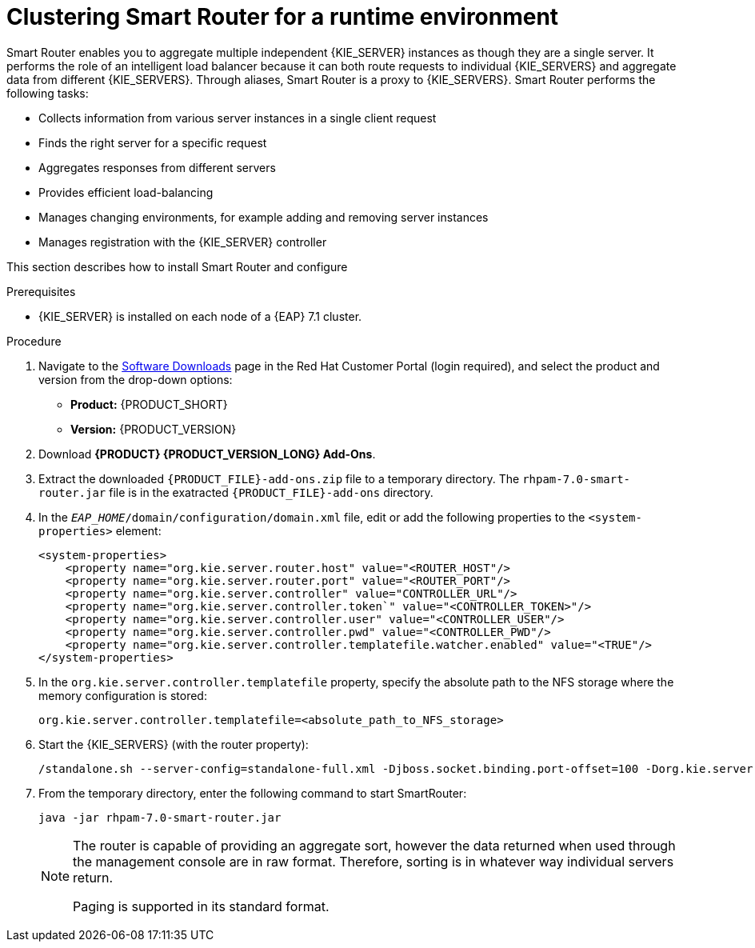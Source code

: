 [id='clustering-smartrouter-install-proc']
= Clustering Smart Router for a runtime environment

Smart Router enables you to aggregate multiple independent {KIE_SERVER} instances as though they are a single server. It performs the role of an intelligent load balancer because it can both route requests to individual {KIE_SERVERS} and aggregate data from different {KIE_SERVERS}. Through aliases, Smart Router is a proxy to {KIE_SERVERS}. Smart Router performs the following tasks:

* Collects information from various server instances in a single client request
* Finds the right server for a specific request
* Aggregates responses from different servers
* Provides efficient load-balancing
* Manages changing environments, for example adding and removing server instances
* Manages registration with the {KIE_SERVER} controller

This section describes how to install Smart Router and configure


.Prerequisites
* {KIE_SERVER} is installed on each node of a {EAP} 7.1 cluster.

.Procedure
. Navigate to the https://access.redhat.com/jbossnetwork/restricted/listSoftware.html[Software Downloads] page in the Red Hat Customer Portal (login required), and select the product and version from the drop-down options:
* *Product:* {PRODUCT_SHORT}
* *Version:* {PRODUCT_VERSION}
. Download *{PRODUCT} {PRODUCT_VERSION_LONG} Add-Ons*.
. Extract the downloaded `{PRODUCT_FILE}-add-ons.zip` file to a temporary directory. The `rhpam-7.0-smart-router.jar` file is in the exatracted `{PRODUCT_FILE}-add-ons` directory.
. In the `_EAP_HOME_/domain/configuration/domain.xml` file, edit or add the following properties to the `<system-properties>` element:
+ 
[source]
----
<system-properties>
    <property name="org.kie.server.router.host" value="<ROUTER_HOST"/>
    <property name="org.kie.server.router.port" value="<ROUTER_PORT"/>
    <property name="org.kie.server.controller" value="CONTROLLER_URL"/>
    <property name="org.kie.server.controller.token`" value="<CONTROLLER_TOKEN>"/>
    <property name="org.kie.server.controller.user" value="<CONTROLLER_USER"/>
    <property name="org.kie.server.controller.pwd" value="<CONTROLLER_PWD"/>
    <property name="org.kie.server.controller.templatefile.watcher.enabled" value="<TRUE"/>
</system-properties>
----
. In the `org.kie.server.controller.templatefile` property, specify the absolute path to the NFS storage where the memory configuration is stored:
+
[source]
----
org.kie.server.controller.templatefile=<absolute_path_to_NFS_storage>
----

. Start the {KIE_SERVERS} (with the router property): 

+
[options="nowrap"]
----
/standalone.sh --server-config=standalone-full.xml -Djboss.socket.binding.port-offset=100 -Dorg.kie.server.id=hr-server -Dorg.kie.server.location=http://localhost:8180/kie-server/services/rest/server -Dorg.kie.server.router=http://localhost:9000
----

. From the temporary directory, enter the following command to start SmartRouter:
+
[source]
----
java -jar rhpam-7.0-smart-router.jar
----

+
[NOTE]
====
The router is capable of providing an aggregate sort, however the data returned when used through the management console are in raw format. Therefore, sorting is in whatever way  individual servers return. 

Paging is supported in its standard format.
====




